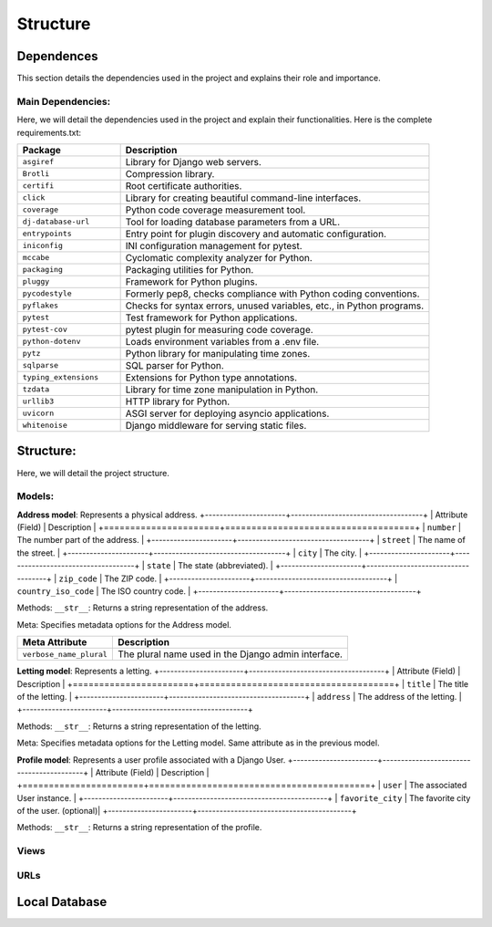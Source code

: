 =========
Structure
=========

Dependences
===========

This section details the dependencies used in the project and explains their role and importance.

Main Dependencies:
------------------

Here, we will detail the dependencies used in the project and explain their functionalities.
Here is the complete requirements.txt:

.. list-table::
   :widths: 25 75
   :header-rows: 1

   * - Package
     - Description
   * - ``asgiref``
     - Library for Django web servers.
   * - ``Brotli``
     - Compression library.
   * - ``certifi``
     - Root certificate authorities.
   * - ``click``
     - Library for creating beautiful command-line interfaces.
   * - ``coverage``
     - Python code coverage measurement tool.
   * - ``dj-database-url``
     - Tool for loading database parameters from a URL.
   * - ``entrypoints``
     - Entry point for plugin discovery and automatic configuration.
   * - ``iniconfig``
     - INI configuration management for pytest.
   * - ``mccabe``
     - Cyclomatic complexity analyzer for Python.
   * - ``packaging``
     - Packaging utilities for Python.
   * - ``pluggy``
     - Framework for Python plugins.
   * - ``pycodestyle``
     - Formerly pep8, checks compliance with Python coding conventions.
   * - ``pyflakes``
     - Checks for syntax errors, unused variables, etc., in Python programs.
   * - ``pytest``
     - Test framework for Python applications.
   * - ``pytest-cov``
     - pytest plugin for measuring code coverage.
   * - ``python-dotenv``
     - Loads environment variables from a .env file.
   * - ``pytz``
     - Python library for manipulating time zones.
   * - ``sqlparse``
     - SQL parser for Python.
   * - ``typing_extensions``
     - Extensions for Python type annotations.
   * - ``tzdata``
     - Library for time zone manipulation in Python.
   * - ``urllib3``
     - HTTP library for Python.
   * - ``uvicorn``
     - ASGI server for deploying asyncio applications.
   * - ``whitenoise``
     - Django middleware for serving static files.

Structure:
==========

Here, we will detail the project structure.

Models:
------

**Address model**: Represents a physical address.
+----------------------+------------------------------------+
| Attribute (Field)    | Description                        |
+======================+====================================+
| ``number``           | The number part of the address.    |
+----------------------+------------------------------------+
| ``street``           | The name of the street.            |
+----------------------+------------------------------------+
| ``city``             | The city.                          |
+----------------------+------------------------------------+
| ``state``            | The state (abbreviated).           |
+----------------------+------------------------------------+
| ``zip_code``         | The ZIP code.                      |
+----------------------+------------------------------------+
| ``country_iso_code`` | The ISO country code.              |
+----------------------+------------------------------------+

Methods:
``__str__``: Returns a string representation of the address.

Meta:
Specifies metadata options for the Address model.

+------------------------+--------------------------------------+
| Meta Attribute         | Description                          |
+========================+======================================+
| ``verbose_name_plural``| The plural name used in the Django   |
|                        | admin interface.                     |
+------------------------+--------------------------------------+

**Letting model**: Represents a letting.
+-----------------------+-------------------------------------+
| Attribute (Field)     | Description                         |
+=======================+=====================================+
| ``title``             | The title of the letting.           |
+-----------------------+-------------------------------------+
| ``address``           | The address of the letting.         |
+-----------------------+-------------------------------------+

Methods:
``__str__``: Returns a string representation of the letting.

Meta:
Specifies metadata options for the Letting model.
Same attribute as in the previous model.

**Profile model**: Represents a user profile associated with a Django User.
+-----------------------+------------------------------------------+
| Attribute (Field)     | Description                              |
+=======================+==========================================+
| ``user``              | The associated User instance.            |
+-----------------------+------------------------------------------+
| ``favorite_city``     | The favorite city of the user. (optional)|
+-----------------------+------------------------------------------+

Methods:
``__str__``: Returns a string representation of the profile.

Views
-----

URLs
----

Local Database
==============